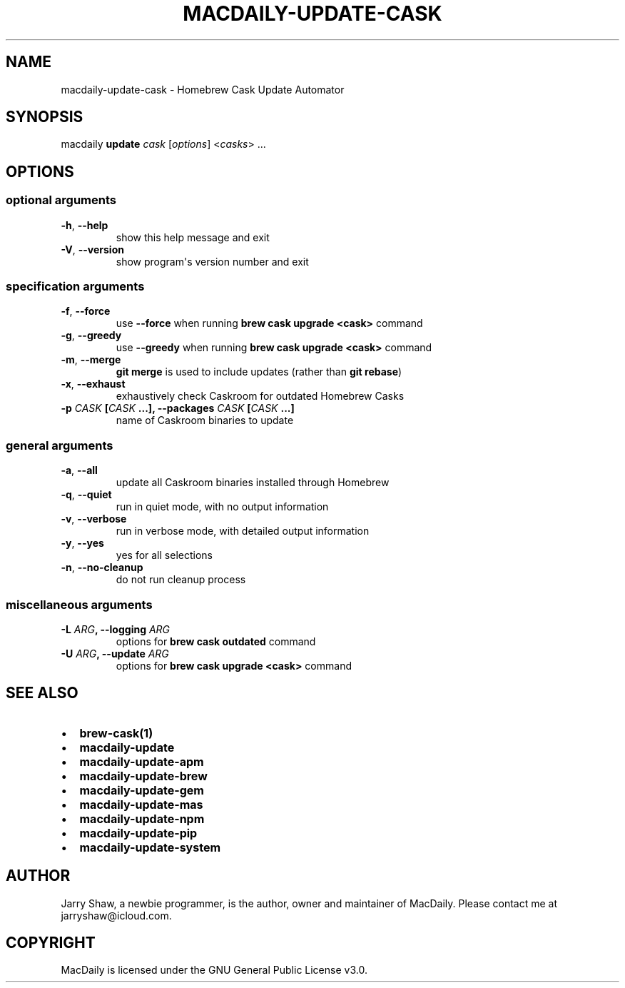 .\" Man page generated from reStructuredText.
.
.TH MACDAILY-UPDATE-CASK 1 "November 24, 2018" "v2018.11.26.post1" ""
.SH NAME
macdaily-update-cask \- Homebrew Cask Update Automator
.
.nr rst2man-indent-level 0
.
.de1 rstReportMargin
\\$1 \\n[an-margin]
level \\n[rst2man-indent-level]
level margin: \\n[rst2man-indent\\n[rst2man-indent-level]]
-
\\n[rst2man-indent0]
\\n[rst2man-indent1]
\\n[rst2man-indent2]
..
.de1 INDENT
.\" .rstReportMargin pre:
. RS \\$1
. nr rst2man-indent\\n[rst2man-indent-level] \\n[an-margin]
. nr rst2man-indent-level +1
.\" .rstReportMargin post:
..
.de UNINDENT
. RE
.\" indent \\n[an-margin]
.\" old: \\n[rst2man-indent\\n[rst2man-indent-level]]
.nr rst2man-indent-level -1
.\" new: \\n[rst2man-indent\\n[rst2man-indent-level]]
.in \\n[rst2man-indent\\n[rst2man-indent-level]]u
..
.SH SYNOPSIS
.sp
macdaily \fBupdate\fP \fIcask\fP [\fIoptions\fP] <\fIcasks\fP> ...
.SH OPTIONS
.SS optional arguments
.INDENT 0.0
.TP
.B \-h\fP,\fB  \-\-help
show this help message and exit
.TP
.B \-V\fP,\fB  \-\-version
show program\(aqs version number and exit
.UNINDENT
.SS specification arguments
.INDENT 0.0
.TP
.B \-f\fP,\fB  \-\-force
use \fB\-\-force\fP when running \fBbrew cask
upgrade <cask>\fP command
.TP
.B \-g\fP,\fB  \-\-greedy
use \fB\-\-greedy\fP when running \fBbrew cask
upgrade <cask>\fP command
.TP
.B \-m\fP,\fB  \-\-merge
\fBgit merge\fP is used to include updates (rather
than \fBgit rebase\fP)
.TP
.B \-x\fP,\fB  \-\-exhaust
exhaustively check Caskroom for outdated Homebrew
Casks
.UNINDENT
.INDENT 0.0
.TP
.B \-p \fICASK\fP [\fICASK\fP ...], \-\-packages \fICASK\fP [\fICASK\fP ...]
name of Caskroom binaries to update
.UNINDENT
.SS general arguments
.INDENT 0.0
.TP
.B \-a\fP,\fB  \-\-all
update all Caskroom binaries installed through
Homebrew
.TP
.B \-q\fP,\fB  \-\-quiet
run in quiet mode, with no output information
.TP
.B \-v\fP,\fB  \-\-verbose
run in verbose mode, with detailed output information
.TP
.B \-y\fP,\fB  \-\-yes
yes for all selections
.TP
.B \-n\fP,\fB  \-\-no\-cleanup
do not run cleanup process
.UNINDENT
.SS miscellaneous arguments
.INDENT 0.0
.TP
.B \-L \fIARG\fP, \-\-logging \fIARG\fP
options for \fBbrew cask outdated\fP command
.TP
.B \-U \fIARG\fP, \-\-update \fIARG\fP
options for \fBbrew cask upgrade <cask>\fP command
.UNINDENT
.SH SEE ALSO
.INDENT 0.0
.IP \(bu 2
\fBbrew\-cask(1)\fP
.IP \(bu 2
\fBmacdaily\-update\fP
.IP \(bu 2
\fBmacdaily\-update\-apm\fP
.IP \(bu 2
\fBmacdaily\-update\-brew\fP
.IP \(bu 2
\fBmacdaily\-update\-gem\fP
.IP \(bu 2
\fBmacdaily\-update\-mas\fP
.IP \(bu 2
\fBmacdaily\-update\-npm\fP
.IP \(bu 2
\fBmacdaily\-update\-pip\fP
.IP \(bu 2
\fBmacdaily\-update\-system\fP
.UNINDENT
.SH AUTHOR
Jarry Shaw, a newbie programmer, is the author, owner and maintainer
of MacDaily. Please contact me at jarryshaw@icloud.com.
.SH COPYRIGHT
MacDaily is licensed under the GNU General Public License v3.0.
.\" Generated by docutils manpage writer.
.
